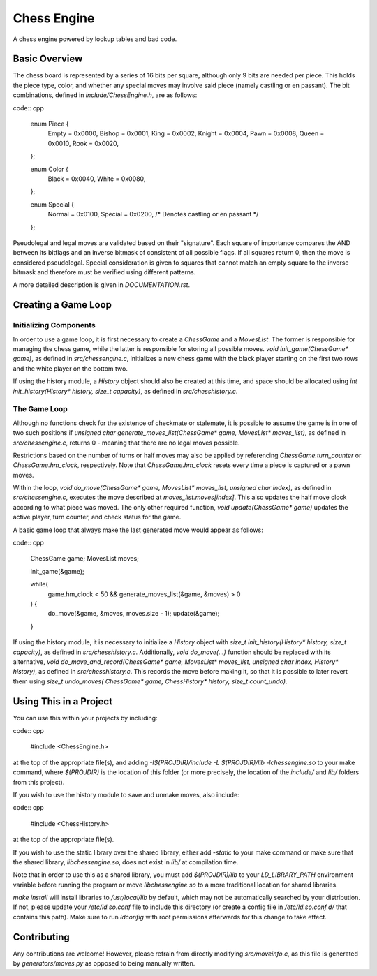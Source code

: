 ============
Chess Engine
============

A chess engine powered by lookup tables and bad code.

Basic Overview
==============

The chess board is represented by a series of 16 bits per square,
although only 9 bits are needed per piece. This holds the piece type,
color, and whether any special moves may involve said piece (namely
castling or en passant). The bit combinations, defined in
`include/ChessEngine.h`, are as follows:

code:: cpp

    enum Piece {
        Empty  = 0x0000,
        Bishop = 0x0001,
        King   = 0x0002,
        Knight = 0x0004,
        Pawn   = 0x0008,
        Queen  = 0x0010,
        Rook   = 0x0020,
    };

    enum Color {
        Black = 0x0040,
        White = 0x0080,
    };

    enum Special {
        Normal  = 0x0100,
        Special = 0x0200, /* Denotes castling or en passant */
    };

Pseudolegal and legal moves are validated based on their "signature".
Each square of importance compares the AND between its bitflags and an
inverse bitmask of consistent of all possible flags. If all squares
return 0, then the move is considered pseudolegal. Special consideration
is given to squares that cannot match an empty square to the inverse
bitmask and therefore must be verified using different patterns.

A more detailed description is given in `DOCUMENTATION.rst`.

Creating a Game Loop
====================

Initializing Components
-----------------------

In order to use a game loop, it is first necessary to create a
`ChessGame` and a `MovesList`. The former is responsible for managing
the chess game, while the latter is responsible for storing all
possible moves. `void init_game(ChessGame* game)`, as defined in
`src/chessengine.c`, initializes a new chess game with the black player
starting on the first two rows and the white player on the bottom two.

If using the history module, a `History` object should also be created
at this time, and space should be allocated using `int
init_history(History* history, size_t capacity)`, as defined in
`src/chesshistory.c`.

The  Game Loop
--------------

Although no functions check for the existence of checkmate or
stalemate, it is possible to assume the game is in one of two such
positions if `unsigned char generate_moves_list(ChessGame* game,
MovesList* moves_list)`, as defined in `src/chessengine.c`, returns 0 -
meaning that there are no legal moves possible.

Restrictions based on the number of turns or half moves may also be
applied by referencing `ChessGame.turn_counter` or
`ChessGame.hm_clock`, respectively. Note that `ChessGame.hm_clock`
resets every time a piece is captured or a pawn moves.

Within the loop, `void do_move(ChessGame* game, MovesList* moves_list,
unsigned char index)`, as defined in `src/chessengine.c`, executes the
move described at `moves_list.moves[index]`. This also updates the half
move clock according to what piece was moved. The only other required
function, `void update(ChessGame* game)` updates the active player, turn
counter, and check status for the game.

A basic game loop that always make the last generated move would appear
as follows:

code:: cpp

    ChessGame game;
    MovesList moves;

    init_game(&game);

    while(
        game.hm_clock < 50 && generate_moves_list(&game, &moves) > 0
    ) {
        do_move(&game, &moves, moves.size - 1);
        update(&game);
    }

If using the history module, it is necessary to initialize a `History`
object with `size_t init_history(History* history, size_t capacity)`,
as defined in `src/chesshistory.c`.  Additionally, `void
do_move(...)` function should be replaced with its alternative, `void
do_move_and_record(ChessGame* game, MovesList* moves_list,
unsigned char index, History* history)`, as defined in
`src/chesshistory.c`. This records the move before making it, so that
it is possible to later revert them using `size_t undo_moves(
ChessGame* game, ChessHistory* history, size_t count_undo)`.

Using This in a Project
=======================

You can use this within your projects by including:

code:: cpp

    #include <ChessEngine.h>

at the top of the appropriate file(s), and adding `-I$(PROJDIR)/include
-L $(PROJDIR)/lib -lchessengine.so` to your make command, where
`$(PROJDIR)` is the location of this folder (or more precisely, the
location of the `include/` and `lib/` folders from this project).

If you wish to use the history module to save and unmake moves, also
include:

code:: cpp

    #include <ChessHistory.h>

at the top of the appropriate file(s).

If you wish to use the static library over the shared library, either
add `-static` to your make command or make sure that the shared
library, `libchessengine.so`, does not exist in `lib/` at compilation
time.

Note that in order to use this as a shared library, you must add
`$(PROJDIR)/lib` to your `LD_LIBRARY_PATH` environment variable before
running the program or move `libchessengine.so` to a more traditional
location for shared libraries.

`make install` will install libraries to `/usr/local/lib` by default,
which may not be automatically searched by your distribution. If not,
please update your `/etc/ld.so.conf` file to include this directory (or
create a config file in `/etc/ld.so.conf.d/` that contains this path).
Make sure to run `ldconfig` with root permissions afterwards for this
change to take effect.

Contributing
============

Any contributions are welcome! However, please refrain from directly
modifying `src/moveinfo.c`, as this file is generated by
`generators/moves.py` as opposed to being manually written.

